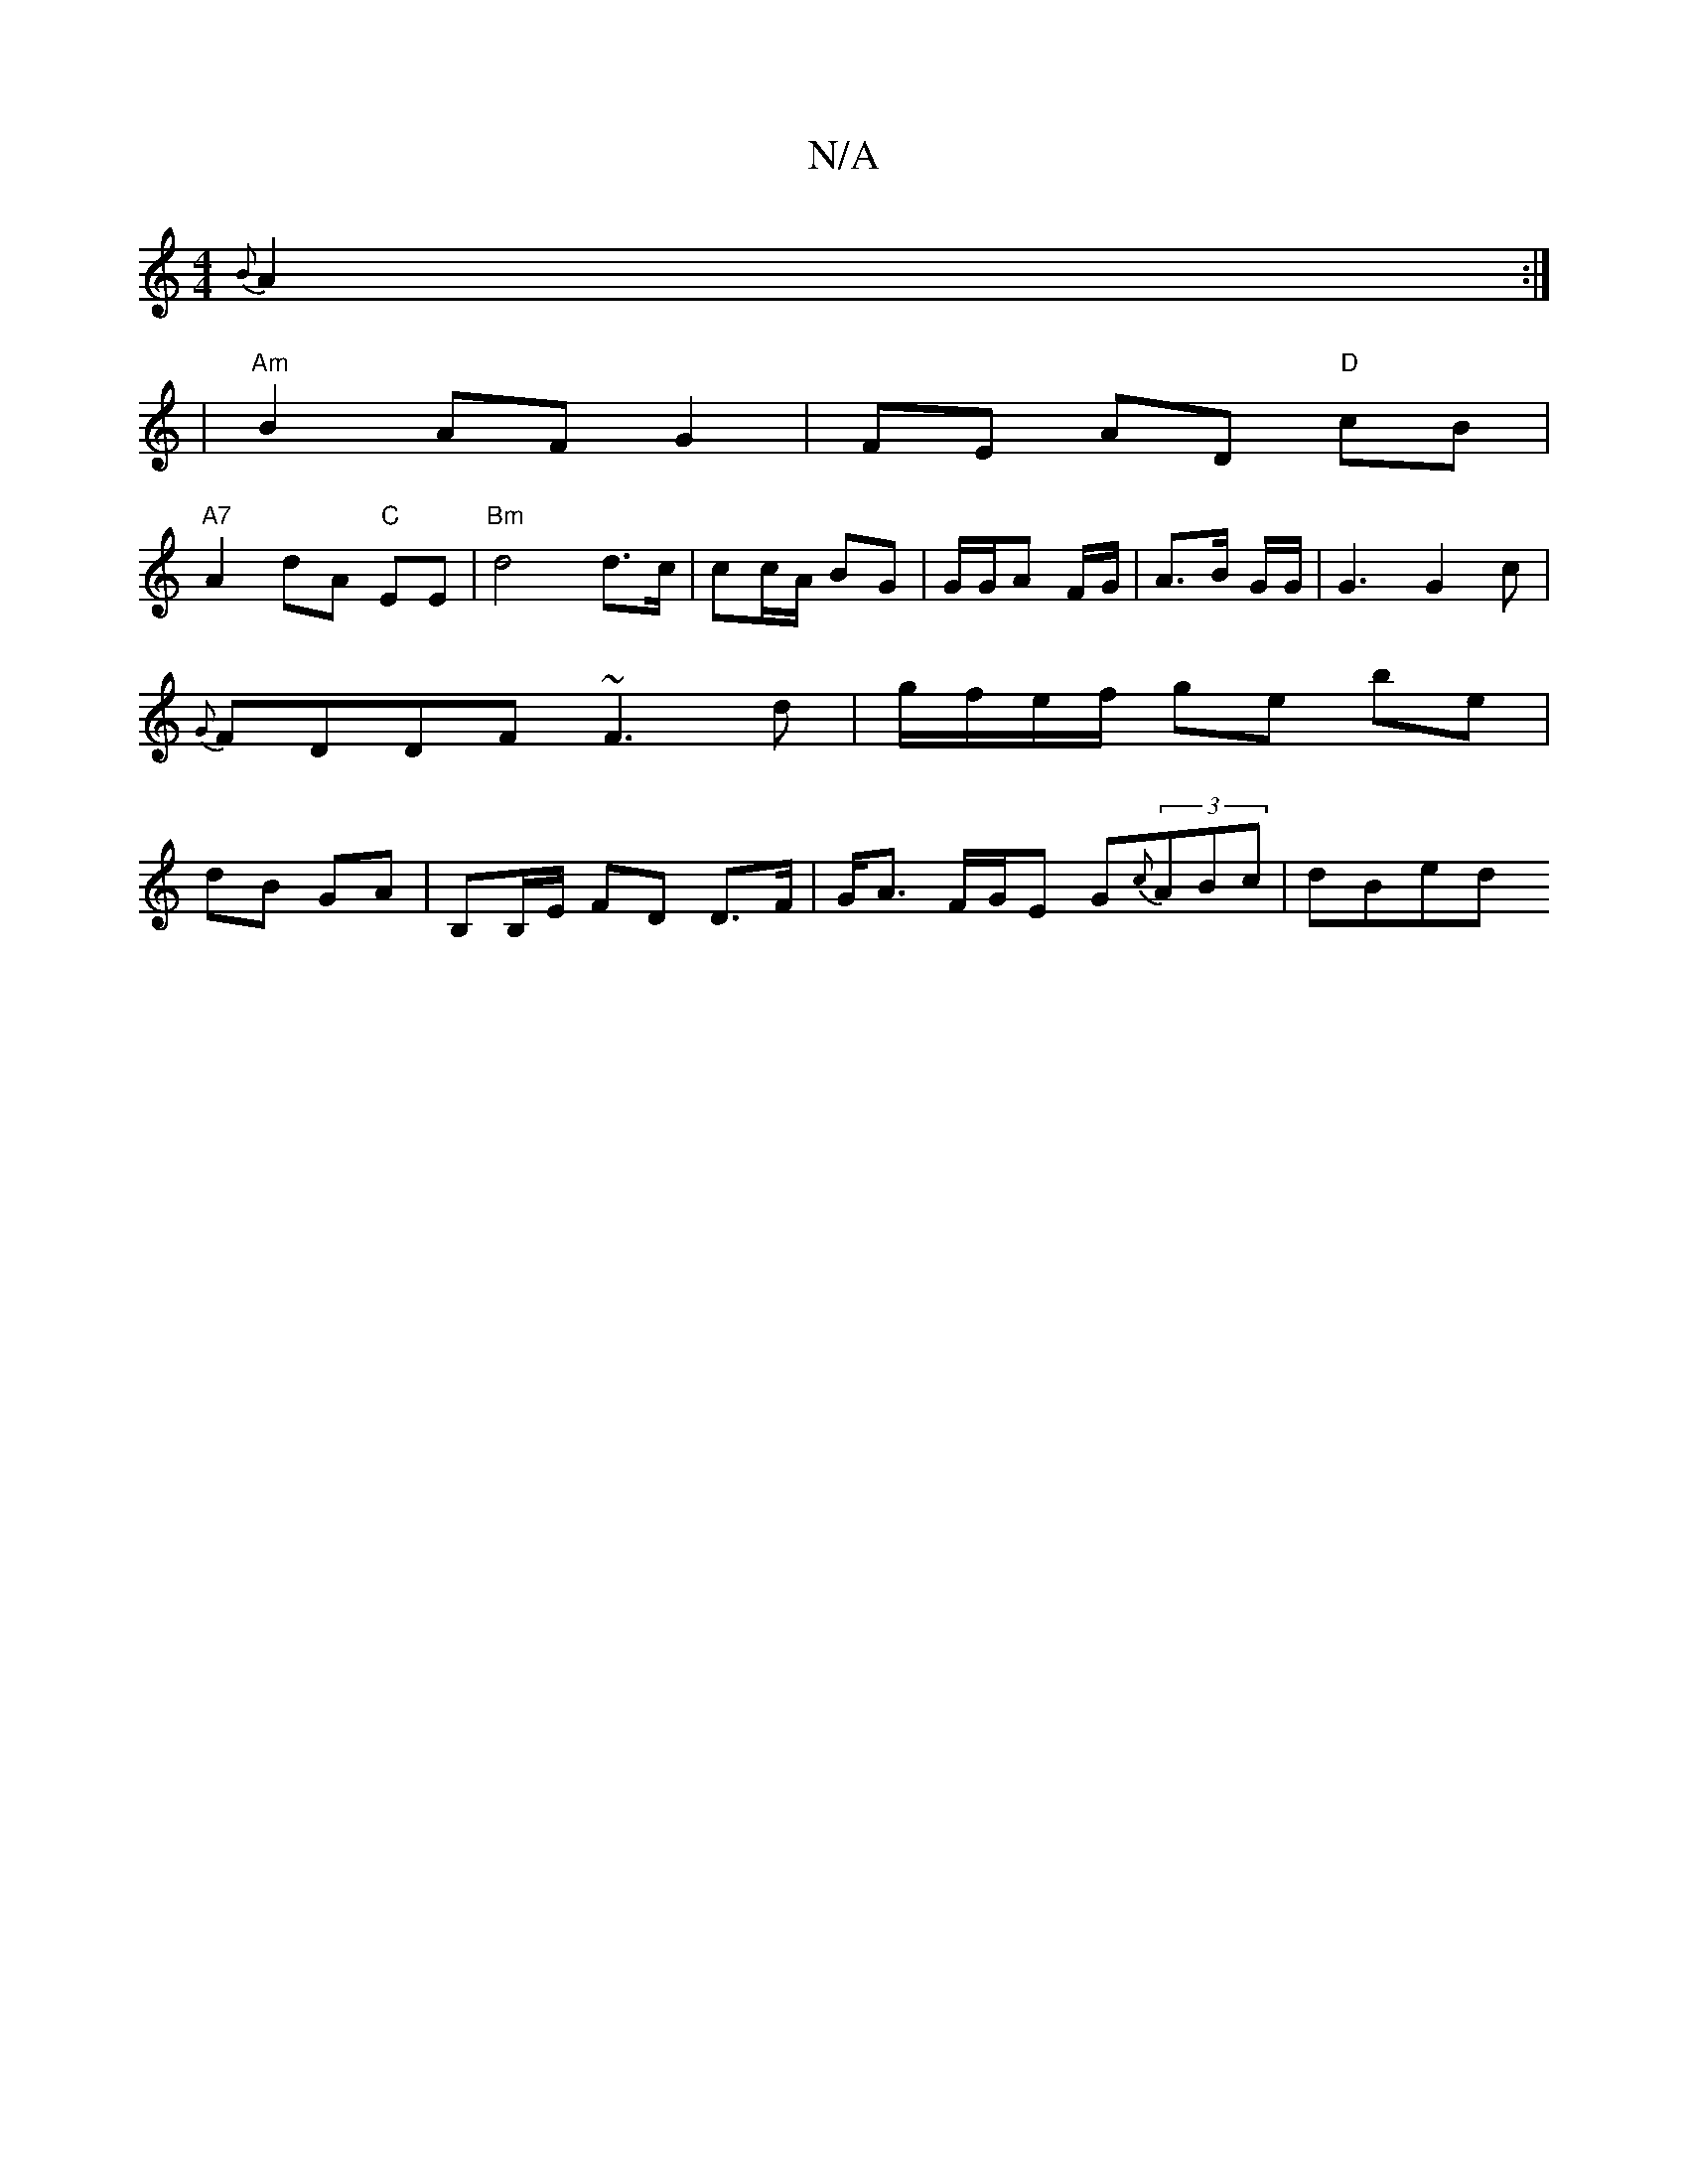 X:1
T:N/A
M:4/4
R:N/A
K:Cmajor
{B}A2 :|
| "Am" B2 AF G2 | FE AD "D"cB |
"A7" A2 dA "C"E1E | "Bm" d4 d>c | cc/A/ BG | G/G/A F/G/|A>B G/G/ |G3 G2c | {G}FDDF ~F3 d | g/f/e/f/ ge be | dB GA | B,B,/E/ FD D>F | G<A F/G/E G{c}(3ABc | dBed